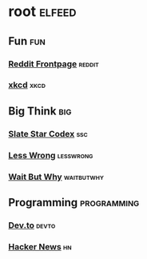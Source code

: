* root :elfeed:
** Fun :fun:
*** [[https://reddit.com/.rss?feed=912aef9c1547c7c820a72c710b7fb81cffd98668&user=folke][Reddit Frontpage]] :reddit:
*** [[https://xkcd.com/atom.xml][xkcd]] :xkcd:
** Big Think :big:
*** [[https://slatestarcodex.com/feed/][Slate Star Codex]] :ssc:
*** [[https://www.lesswrong.com/feed.xml?view=curated-rss][Less Wrong]] :lesswrong:
*** [[https://waitbutwhy.com/feed][Wait But Why]] :waitbutwhy:
** Programming :programming:
*** [[https://dev.to/feed][Dev.to]] :devto:
*** [[https://news.ycombinator.com/rss][Hacker News]] :hn:
